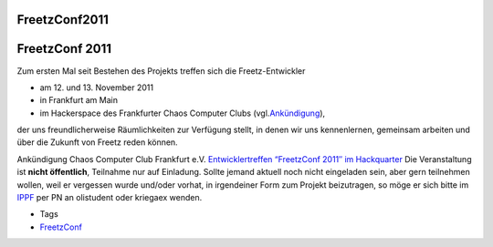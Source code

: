 FreetzConf2011
==============
.. _FreetzConf2011:

FreetzConf 2011
===============

Zum ersten Mal seit Bestehen des Projekts treffen sich die
Freetz-Entwickler

-  am 12. und 13. November 2011
-  in Frankfurt am Main
-  im Hackerspace des Frankfurter Chaos Computer Clubs (vgl.
   `​Ankündigung <http://ccc-ffm.de/2011/11/freetzconf-2011/>`__),

der uns freundlicherweise Räumlichkeiten zur Verfügung stellt, in denen
wir uns kennenlernen, gemeinsam arbeiten und über die Zukunft von Freetz
reden können.

Ankündigung Chaos Computer Club Frankfurt e.V. `​Entwicklertreffen
“FreetzConf 2011″ im
Hackquarter <http://ccc-ffm.de/2011/11/freetzconf-2011/>`__ Die
Veranstaltung ist **nicht öffentlich**, Teilnahme nur auf Einladung.
Sollte jemand aktuell noch nicht eingeladen sein, aber gern teilnehmen
wollen, weil er vergessen wurde und/oder vorhat, in irgendeiner Form zum
Projekt beizutragen, so möge er sich bitte im
`​IPPF <http://www.ip-phone-forum.de/forumdisplay.php?f=525>`__ per PN
an olistudent oder kriegaex wenden.

-  Tags
-  `FreetzConf </tags/FreetzConf>`__

